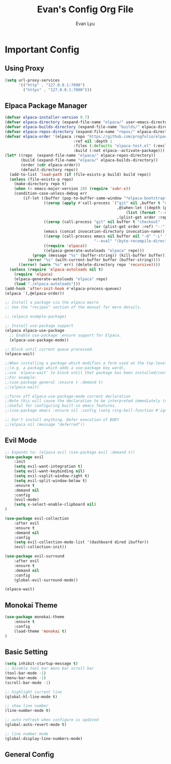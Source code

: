 #+TITLE: Evan's Config Org File
#+AUTHOR: Evan Lyu
#+DESCRIPTION: Evan's Config Org File
#+STARTUP: showeverything
#+OPTIONS: tocs:2


* Important Config
** Using Proxy
#+BEGIN_SRC emacs-lisp
(setq url-proxy-services
      '(("http" . "127.0.0.1:7890")
        ("https" . "127.0.0.1:7890")))
#+END_SRC


** Elpaca Package Manager
#+BEGIN_SRC emacs-lisp
(defvar elpaca-installer-version 0.7)
(defvar elpaca-directory (expand-file-name "elpaca/" user-emacs-directory))
(defvar elpaca-builds-directory (expand-file-name "builds/" elpaca-directory))
(defvar elpaca-repos-directory (expand-file-name "repos/" elpaca-directory))
(defvar elpaca-order '(elpaca :repo "https://github.com/progfolio/elpaca.git"
                              :ref nil :depth 1
                              :files (:defaults "elpaca-test.el" (:exclude "extensions"))
                              :build (:not elpaca--activate-package)))
(let* ((repo  (expand-file-name "elpaca/" elpaca-repos-directory))
       (build (expand-file-name "elpaca/" elpaca-builds-directory))
       (order (cdr elpaca-order))
       (default-directory repo))
  (add-to-list 'load-path (if (file-exists-p build) build repo))
  (unless (file-exists-p repo)
    (make-directory repo t)
    (when (< emacs-major-version 28) (require 'subr-x))
    (condition-case-unless-debug err
        (if-let ((buffer (pop-to-buffer-same-window "*elpaca-bootstrap*"))
                 ((zerop (apply #'call-process `("git" nil ,buffer t "clone"
                                                 ,@(when-let ((depth (plist-get order :depth)))
                                                     (list (format "--depth=%d" depth) "--no-single-branch"))
                                                 ,(plist-get order :repo) ,repo))))
                 ((zerop (call-process "git" nil buffer t "checkout"
                                       (or (plist-get order :ref) "--"))))
                 (emacs (concat invocation-directory invocation-name))
                 ((zerop (call-process emacs nil buffer nil "-Q" "-L" "." "--batch"
                                       "--eval" "(byte-recompile-directory \".\" 0 'force)")))
                 ((require 'elpaca))
                 ((elpaca-generate-autoloads "elpaca" repo)))
            (progn (message "%s" (buffer-string)) (kill-buffer buffer))
          (error "%s" (with-current-buffer buffer (buffer-string))))
      ((error) (warn "%s" err) (delete-directory repo 'recursive))))
  (unless (require 'elpaca-autoloads nil t)
    (require 'elpaca)
    (elpaca-generate-autoloads "elpaca" repo)
    (load "./elpaca-autoloads")))
(add-hook 'after-init-hook #'elpaca-process-queues)
(elpaca `(,@elpaca-order))

;; Install a package via the elpaca macro
;; See the "recipes" section of the manual for more details.

;; (elpaca example-package)

;; Install use-package support
(elpaca elpaca-use-package
  ;; Enable use-package :ensure support for Elpaca.
  (elpaca-use-package-mode))

;; Block until current queue processed.
(elpaca-wait)

;;When installing a package which modifies a form used at the top-level
;;(e.g. a package which adds a use-package key word),
;;use `elpaca-wait' to block until that package has been installed/configured.
;;For example:
;;(use-package general :ensure t :demand t)
;;(elpaca-wait)

;;Turns off elpaca-use-package-mode current declaration
;;Note this will cause the declaration to be interpreted immediately (not deferred).
;;Useful for configuring built-in emacs features.
;;(use-package emacs :ensure nil :config (setq ring-bell-function #'ignore))

;; Don't install anything. Defer execution of BODY
;;(elpaca nil (message "deferred"))
#+END_SRC

** Evil Mode

#+BEGIN_SRC emacs-lisp
;; Expands to: (elpaca evil (use-package evil :demand t))
(use-package evil 
    :init
    (setq evil-want-integration t)
    (setq evil-want-keybinding nil)
    (setq evil-vsplit-window-right t)
    (setq evil-split-window-below t)
    :ensure t
    :demand nil
    :config
    (evil-mode)
    (setq x-select-enable-clipboard nil)
)

(use-package evil-collection
    :after evil
    :ensure t
    :demand nil 
    :config
    (setq evil-collection-mode-list '(dashboard dired ibuffer))
    (evil-collection-init))

(use-package evil-surround
    :after evil
    :ensure t
    :demand nil 
    :config
    (global-evil-surround-mode))

(elpaca-wait)
#+END_SRC

** Monokai Theme 
#+BEGIN_SRC emacs-lisp
(use-package monokai-theme 
    :ensure t
    :config
    (load-theme 'monokai t)
)
#+END_SRC

** Basic Setting
#+BEGIN_SRC emacs-lisp
(setq inhibit-startup-message t)
;; disable tool bar menu bar scroll bar
(tool-bar-mode -1)
(menu-bar-mode -1)
(scroll-bar-mode -1)

;; highlight current line
(global-hl-line-mode t)

;; show line number
(line-number-mode t)

;; auto refresh when configure is updated
(global-auto-revert-mode t)

;; line number mode
(global-display-line-numbers-mode)
#+END_SRC
   

** General Config


# ;; (unless (package-installed-p 'simpleclip)
# ;;   (package-install 'simpleclip)
# ;; )

# ;; (unless (package-installed-p 'slime)
# ;;   (package-install 'slime)
# ;; )


# ;; ;;(unless (package-installed-p 'sly)
# ;; ;; (package-install 'sly)
# ;; ;;)

# ;; (unless (package-installed-p 'company)
# ;;   (package-install 'company)
# ;; )

# ;; ;; copy and paste
# ;; (require 'simpleclip)
# ;; (simpleclip-mode 1)


# ;; ;; company-mode for autocomplte
# ;; (add-hook 'after-init-hook 'global-company-mode)

# ;; ;; slime for common-lisp
# ;; (require 'slime)
